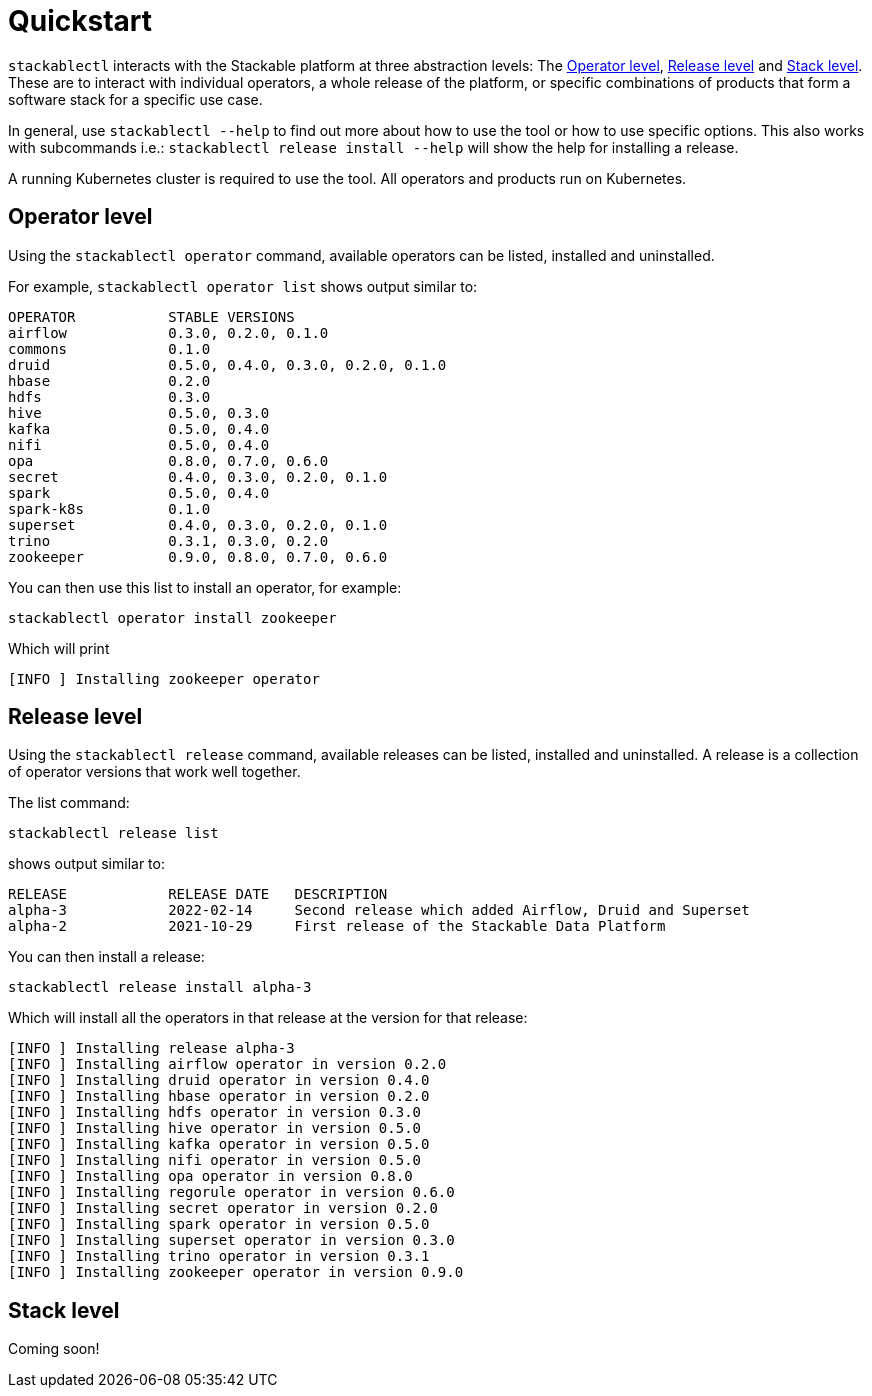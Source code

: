 = Quickstart

`stackablectl` interacts with the Stackable platform at three abstraction levels: The <<Operator level>>, <<Release level>> and <<Stack level>>. These are to interact with individual operators, a whole release of the platform, or specific combinations of products that form a software stack for a specific use case.

In general, use `stackablectl --help` to find out more about how to use the tool or how to use specific options. This also works with subcommands i.e.: `stackablectl release install --help` will show the help for installing a release.

A running Kubernetes cluster is required to use the tool. All operators and products run on Kubernetes.

== Operator level

Using the `stackablectl operator` command, available operators can be listed, installed and uninstalled.

For example, `stackablectl operator list` shows output similar to:

----
OPERATOR           STABLE VERSIONS
airflow            0.3.0, 0.2.0, 0.1.0
commons            0.1.0
druid              0.5.0, 0.4.0, 0.3.0, 0.2.0, 0.1.0
hbase              0.2.0
hdfs               0.3.0
hive               0.5.0, 0.3.0
kafka              0.5.0, 0.4.0
nifi               0.5.0, 0.4.0
opa                0.8.0, 0.7.0, 0.6.0
secret             0.4.0, 0.3.0, 0.2.0, 0.1.0
spark              0.5.0, 0.4.0
spark-k8s          0.1.0
superset           0.4.0, 0.3.0, 0.2.0, 0.1.0
trino              0.3.1, 0.3.0, 0.2.0
zookeeper          0.9.0, 0.8.0, 0.7.0, 0.6.0
----

You can then use this list to install an operator, for example:

[shell]
----
stackablectl operator install zookeeper
----
Which will print
----
[INFO ] Installing zookeeper operator
----

== Release level

Using the `stackablectl release` command, available releases can be listed, installed and uninstalled. A release is a collection of operator versions that work well together.


The list command:
----
stackablectl release list
----
shows output similar to:
----
RELEASE            RELEASE DATE   DESCRIPTION
alpha-3            2022-02-14     Second release which added Airflow, Druid and Superset
alpha-2            2021-10-29     First release of the Stackable Data Platform
----
You can then install a release:
----
stackablectl release install alpha-3
----
Which will install all the operators in that release at the version for that release:
----
[INFO ] Installing release alpha-3
[INFO ] Installing airflow operator in version 0.2.0
[INFO ] Installing druid operator in version 0.4.0
[INFO ] Installing hbase operator in version 0.2.0
[INFO ] Installing hdfs operator in version 0.3.0
[INFO ] Installing hive operator in version 0.5.0
[INFO ] Installing kafka operator in version 0.5.0
[INFO ] Installing nifi operator in version 0.5.0
[INFO ] Installing opa operator in version 0.8.0
[INFO ] Installing regorule operator in version 0.6.0
[INFO ] Installing secret operator in version 0.2.0
[INFO ] Installing spark operator in version 0.5.0
[INFO ] Installing superset operator in version 0.3.0
[INFO ] Installing trino operator in version 0.3.1
[INFO ] Installing zookeeper operator in version 0.9.0
----

== Stack level

Coming soon!
